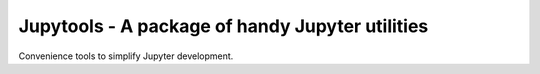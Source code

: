 Jupytools - A package of handy Jupyter utilities
================================================

Convenience tools to simplify Jupyter development.
